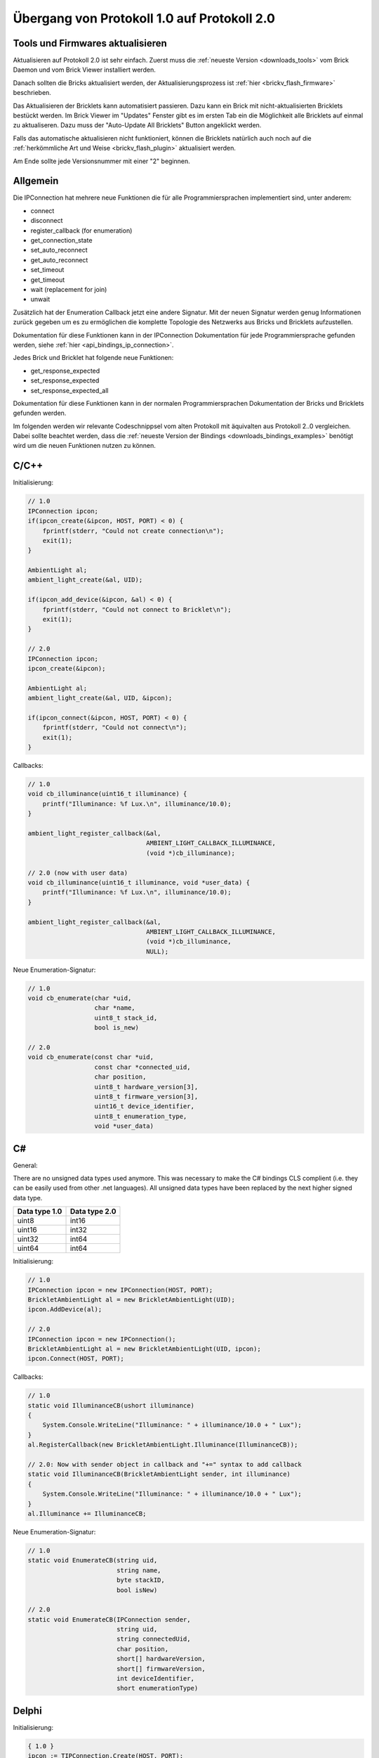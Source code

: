 .. _transition_1to2:

Übergang von Protokoll 1.0 auf Protokoll 2.0
============================================

Tools und Firmwares aktualisieren
---------------------------------

Aktualisieren auf Protokoll 2.0 ist sehr einfach. Zuerst muss die
:ref:`neueste Version <downloads_tools>` vom Brick Daemon und vom Brick Viewer 
installiert werden.

Danach sollten die Bricks aktualisiert werden, der Aktualisierungsprozess
ist :ref:`hier <brickv_flash_firmware>` beschrieben.

Das Aktualisieren der Bricklets kann automatisiert passieren. Dazu kann
ein Brick mit nicht-aktualisierten Bricklets bestückt werden. Im Brick Viewer
im "Updates" Fenster gibt es im ersten Tab ein die Möglichkeit alle Bricklets
auf einmal zu aktualiseren. Dazu muss der "Auto-Update All Bricklets"
Button angeklickt werden.

.. image:: /Images/Screenshots/bricklet_auto_update.jpg
   :scale: 100 %
   :alt: Bricklet auto update feature of the Brick Viewer
   :align: center
   :target: ../_images/Screenshots/bricklet_auto_update.jpg

Falls das automatische aktualisieren nicht funktioniert, können die
Bricklets natürlich auch noch auf die 
:ref:`herkömmliche Art und Weise <brickv_flash_plugin>` aktualisiert werden.

Am Ende sollte jede Versionsnummer mit einer "2" beginnen.

Allgemein
---------

Die IPConnection hat mehrere neue Funktionen die für alle Programmiersprachen
implementiert sind, unter anderem:

* connect
* disconnect
* register_callback (for enumeration)
* get_connection_state
* set_auto_reconnect
* get_auto_reconnect
* set_timeout
* get_timeout
* wait (replacement for join)
* unwait

Zusätzlich hat der Enumeration Callback jetzt eine andere Signatur. Mit
der neuen Signatur werden genug Informationen zurück gegeben um es zu
ermöglichen die komplette Topologie des Netzwerks aus Bricks und Bricklets
aufzustellen.

Dokumentation für diese Funktionen kann in der IPConnection Dokumentation
für jede Programmiersprache gefunden werden, siehe 
:ref:`hier <api_bindings_ip_connection>`.

Jedes Brick und Bricklet hat folgende neue Funktionen:

* get_response_expected
* set_response_expected
* set_response_expected_all

Dokumentation für diese Funktionen kann in der normalen Programmiersprachen
Dokumentation der Bricks und Bricklets gefunden werden.

Im folgenden werden wir relevante Codeschnippsel vom alten Protokoll mit
äquivalten aus Protokoll 2..0 vergleichen. Dabei sollte beachtet werden,
dass die :ref:`neueste Version der Bindings <downloads_bindings_examples>`
benötigt wird um die neuen Funktionen nutzen zu können.

C/C++
-----

Initialisierung:

.. code-block:: c

    // 1.0
    IPConnection ipcon;
    if(ipcon_create(&ipcon, HOST, PORT) < 0) {
        fprintf(stderr, "Could not create connection\n");
        exit(1);
    }

    AmbientLight al;
    ambient_light_create(&al, UID); 

    if(ipcon_add_device(&ipcon, &al) < 0) {
        fprintf(stderr, "Could not connect to Bricklet\n");
        exit(1);
    }

    // 2.0
    IPConnection ipcon;
    ipcon_create(&ipcon);

    AmbientLight al;
    ambient_light_create(&al, UID, &ipcon); 

    if(ipcon_connect(&ipcon, HOST, PORT) < 0) {
        fprintf(stderr, "Could not connect\n");
        exit(1);
    }

Callbacks:

.. code-block:: c

    // 1.0
    void cb_illuminance(uint16_t illuminance) {
        printf("Illuminance: %f Lux.\n", illuminance/10.0);
    }

    ambient_light_register_callback(&al,
                                    AMBIENT_LIGHT_CALLBACK_ILLUMINANCE, 
                                    (void *)cb_illuminance);

    // 2.0 (now with user data)
    void cb_illuminance(uint16_t illuminance, void *user_data) {
        printf("Illuminance: %f Lux.\n", illuminance/10.0);
    }

    ambient_light_register_callback(&al,
                                    AMBIENT_LIGHT_CALLBACK_ILLUMINANCE,
                                    (void *)cb_illuminance,
                                    NULL);

Neue Enumeration-Signatur:

.. code-block:: c

    // 1.0
    void cb_enumerate(char *uid, 
                      char *name, 
                      uint8_t stack_id, 
                      bool is_new)

    // 2.0
    void cb_enumerate(const char *uid,
                      const char *connected_uid,
                      char position,
                      uint8_t hardware_version[3],
                      uint8_t firmware_version[3],
                      uint16_t device_identifier,
                      uint8_t enumeration_type,
                      void *user_data)

C#
--

General:

There are no unsigned data types used anymore. This was necessary to make
the C# bindings CLS complient (i.e. they can be easily used from other 
.net languages). All unsigned data types have been replaced by the next
higher signed data type.

=============  =============
Data type 1.0  Data type 2.0
=============  =============
uint8          int16
uint16         int32
uint32         int64
uint64         int64
=============  =============

Initialisierung:

.. code-block:: csharp

    // 1.0
    IPConnection ipcon = new IPConnection(HOST, PORT);    
    BrickletAmbientLight al = new BrickletAmbientLight(UID);    
    ipcon.AddDevice(al);

    // 2.0
    IPConnection ipcon = new IPConnection();
    BrickletAmbientLight al = new BrickletAmbientLight(UID, ipcon);
    ipcon.Connect(HOST, PORT);


Callbacks:

.. code-block:: csharp

    // 1.0
    static void IlluminanceCB(ushort illuminance)
    {
        System.Console.WriteLine("Illuminance: " + illuminance/10.0 + " Lux");
    }
    al.RegisterCallback(new BrickletAmbientLight.Illuminance(IlluminanceCB));

    // 2.0: Now with sender object in callback and "+=" syntax to add callback
    static void IlluminanceCB(BrickletAmbientLight sender, int illuminance)
    {
        System.Console.WriteLine("Illuminance: " + illuminance/10.0 + " Lux");
    }
    al.Illuminance += IlluminanceCB;

Neue Enumeration-Signatur:

.. code-block:: csharp

    // 1.0
    static void EnumerateCB(string uid, 
                            string name, 
                            byte stackID, 
                            bool isNew)

    // 2.0
    static void EnumerateCB(IPConnection sender,
                            string uid, 
                            string connectedUid, 
                            char position,
                            short[] hardwareVersion, 
                            short[] firmwareVersion,
                            int deviceIdentifier, 
                            short enumerationType)

Delphi
------

Initialisierung:

.. code-block:: delphi

  { 1.0 }
  ipcon := TIPConnection.Create(HOST, PORT);
  al := TBrickletAmbientLight.Create(UID);
  ipcon.AddDevice(al);

  { 2.0 }
  ipcon := TIPConnection.Create;
  al := TBrickletAmbientLight.Create(UID, ipcon);
  ipcon.Connect(HOST, PORT);


Callback:

.. code-block:: delphi

  { 1.0 }
  procedure TExample.IlluminanceCB(const illuminance: word);
  begin
    WriteLn(Format('Illuminance: %f Lux', [illuminance/10.0]));
  end;

  al.OnIlluminance := {$ifdef FPC}@{$endif}IlluminanceCB;

  { 2.0: Now with sender object in callback }
  procedure TExample.IlluminanceCB(sender: TBrickletAmbientLight; const illuminance: word);
  begin
    WriteLn(Format('Illuminance: %f Lux', [illuminance/10.0]));
  end;

  al.OnIlluminance := {$ifdef FPC}@{$endif}IlluminanceCB;

Neue Enumeration-Signatur:

.. code-block:: delphi

    { 1.0 }
    procedure TExample.EnumerateCB(const uid: string; 
                                   const name: string; 
                                   const stackID: byte; 
                                   const isNew: boolean);

    { 2.0 }
    procedure TExample.EnumerateCB(sender: TIPConnection;
                                   const uid: string; 
                                   const connectedUid: string; 
                                   const position: char;
                                   const hardwareVersion: TVersionNumber;
                                   const firmwareVersion: TVersionNumber;
                                   const deviceIdentifier: word; 
                                   const enumerationType: byte);


Java
----

Initialisierung:

.. code-block:: java

    // 1.0
    IPConnection ipcon = new IPConnection(host, port);
    BrickletAmbientLight al = new BrickletAmbientLight(UID);
    ipcon.addDevice(al);

    // 2.0
    IPConnection ipcon = new IPConnection();
    BrickletAmbientLight al = new BrickletAmbientLight(UID, ipcon);
    ipcon.connect(host, port);

Neue Enumeration-Signatur:

.. code-block:: java

    // 1.0
    new IPConnection.EnumerateListener() {
        public void enumerate(String uid, 
                              String name, 
                              short stackID, 
                              boolean isNew);
    }

    // 2.0
    new IPConnection.EnumerateListener() {
        public void enumerate(String uid, 
                              String connectedUid, 
                              char position,
                              short[] hardwareVersion, 
                              short[] firmwareVersion,
                              int deviceIdentifier, 
                              short enumerationType);
    }

PHP
---

Initialisierung:

.. code-block:: php

    // 1.0
    $ipcon = new IPConnection($host, $port);
    $al = new BrickletAmbientLight($uid);
    $ipcon->addDevice($al);

    // 2.0
    $ipcon = new IPConnection();
    $al = new BrickletAmbientLight($uid, $ipcon);
    $ipcon->connect($host, $port);

Neue Enumeration-Signatur:

.. code-block:: php

    // 1.0
    function enumerateCB($uid, 
                         $name, 
                         $stackID, 
                         $isNew)

    // 2.0
    function enumerateCB($uid, 
                         $connectedUid, 
                         $position,
                         $hardwareVersion,
                         $firmwareVersion,
                         $deviceIdentifier,
                         $enumerationType,
                         $userData)

Python
------

Initialisierung:

.. code-block:: python

    # 1.0
    ipcon = IPConnection(HOST, PORT)
    al = AmbientLight(UID)
    ipcon.add_device(al)

    # 2.0
    ipcon = IPConnection()
    al = AmbientLight(UID, ipcon)
    ipcon.connect(HOST, PORT)

Neue Enumeration-Signatur:

.. code-block:: python

    # 1.0
    def cb_enumerate(uid, 
                     name, 
                     stack_id, 
                     is_new)

    # 2.0
    def cb_enumerate(uid, 
                     connected_uid, 
                     position, 
                     hardware_version, 
                     firmware_version,
                     device_identifier, 
                     enumeration_type)

Ruby
----

Initialisierung:

.. code-block:: ruby

    # 1.0
    ipcon = IPConnection.new HOST, PORT
    al = BrickletAmbientLight.new UID
    ipcon.add_device al

    # 2.0
    ipcon = IPConnection.new
    al = BrickletAmbientLight.new UID, ipcon
    ipcon.connect HOST, PORT

Neue Enumeration-Signatur:

.. code-block:: ruby

    # 1.0
    ipcon.enumerate do |uid, 
                        name, 
                        stack_id, 
                        is_new|

    # 2.0
    ipcon.register_callback(IPConnection::CALLBACK_ENUMERATE) do |uid, 
                                                                  connected_uid,
                                                                  position,
                                                                  hardware_version, 
                                                                  firmware_version,
                                                                  device_identifier, 
                                                                  enumeration_type|
